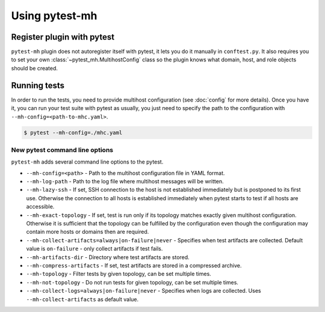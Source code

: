Using pytest-mh
###############

Register plugin with pytest
***************************

``pytest-mh`` plugin does not autoregister itself with pytest, it lets you
do it manually in ``conftest.py``. It also requires you to set your own
:class:`~pytest_mh.MultihostConfig` class so the plugin knows what domain, host,
and role objects should be created.

.. code-block:: python
    :caption: Registering pytest-mh with pytest in conftest.py

    from pytest_mh import MultihostPlugin

    # Load additional plugins
    pytest_plugins = (
        "pytest_mh",
    )


    # Setup pytest-mh and tell it to use "ExampleMultihostConfig" class
    def pytest_plugin_registered(plugin) -> None:
        if isinstance(plugin, MultihostPlugin):
            plugin.config_class = ExampleMultihostConfig

.. seealso::

    Read :doc:`classes` and :doc:`quick-start` to see how to implement your own
    configuration, domain, hosts, and roles classes by extending base classes
    provided by :mod:`pytest_mh`.

Running tests
*************

In order to run the tests, you need to provide multihost configuration (see
:doc:`config` for more details). Once you have it, you can run your test suite
with pytest as usually, you just need to specify the path to the configuration with
``--mh-config=<path-to-mhc.yaml>``.

.. code-block:: console

    $ pytest --mh-config=./mhc.yaml

New pytest command line options
===============================

``pytest-mh`` adds several command line options to the pytest.

* ``--mh-config=<path>`` - Path to the multihost configuration file in YAML
  format.
* ``--mh-log-path`` - Path to the log file where multihost messages will be
  written.
* ``--mh-lazy-ssh`` - If set, SSH connection to the host is not established
  immediately but is postponed to its first use. Otherwise the connection to
  all hosts is established immediately when pytest starts to test if all hosts
  are accessible.
* ``--mh-exact-topology`` - If set, test is run only if its topology matches
  exactly given multihost configuration. Otherwise it is sufficient that the
  topology can be fulfilled by the configuration even though the configuration
  may contain more hosts or domains then are required.
* ``--mh-collect-artifacts=always|on-failure|never`` - Specifies when test
  artifacts are collected. Default value is ``on-failure`` - only collect
  artifacts if test fails.
* ``--mh-artifacts-dir`` - Directory where test artifacts are stored.
* ``--mh-compress-artifacts`` - If set, test artifacts are stored in a compressed archive.
* ``--mh-topology`` - Filter tests by given topology, can be set multiple times.
* ``--mh-not-topology`` - Do not run tests for given topology, can be set multiple times.
* ``--mh-collect-logs=always|on-failure|never`` - Specifies when logs are
  collected. Uses ``--mh-collect-artifacts`` as default value.
